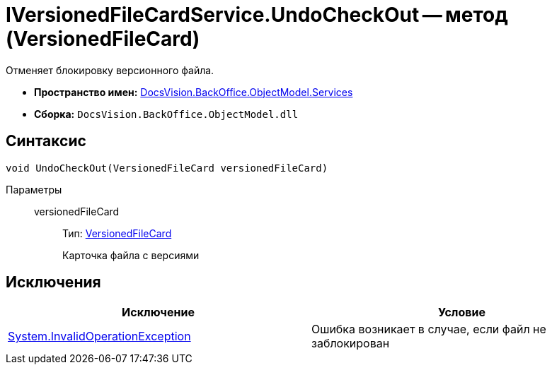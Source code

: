 = IVersionedFileCardService.UndoCheckOut -- метод (VersionedFileCard)

Отменяет блокировку версионного файла.

* *Пространство имен:* xref:api/DocsVision/BackOffice/ObjectModel/Services/Services_NS.adoc[DocsVision.BackOffice.ObjectModel.Services]
* *Сборка:* `DocsVision.BackOffice.ObjectModel.dll`

== Синтаксис

[source,csharp]
----
void UndoCheckOut(VersionedFileCard versionedFileCard)
----

Параметры::
versionedFileCard:::
Тип: xref:api/DocsVision/Platform/ObjectManager/SystemCards/VersionedFileCard_CL.adoc[VersionedFileCard]
+
Карточка файла с версиями

== Исключения

[cols=",",options="header"]
|===
|Исключение |Условие
|http://msdn.microsoft.com/ru-ru/library/system.invalidoperationexception.aspx[System.InvalidOperationException] |Ошибка возникает в случае, если файл не заблокирован
|===
